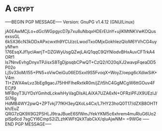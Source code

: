 * A                                                                   :crypt:
-----BEGIN PGP MESSAGE-----
Version: GnuPG v1.4.12 (GNU/Linux)

jA0EAwMCjLo+dGclWGpgycD7p7xu8uNbqxHDErEUnY+ujlKMtNKVwKOQusexssGL
6k5X36cN3kDDxAPxcwxth9YCU/zcLwodTxo0MjxGokhIezQIoM6YVhCG4uyyNfwn
176EsqXJf1yclAwrjT+DZGWyUsgQZwjLAiQ1qqC9QYNlodvBHxAuvCFTrkA4ORf1
Is7NnvEvhgDnyxTPJisxS8TgDjpsqbCPwQT+CzQ2/lO20qXJ2wavpFqeaDD5P02o
LjSv33oM/I55+PN5+oVwOeiGu06EDSxxI9S5FvoqX+WoyZ/oepg6cXdiwSiK+V4m
TI+ZWX4wLvz3bEg9gacJ75HHFIheRxtkR0m/jZ/t5hC4GgMCgW6ttGOuv4FECjf9
MFBoyT3UYDsYGmhdLckwhHyVagDIsALAiXA7UZA6xN+OFRziPFJX9UEzIJ/SI76g
HdMB4WY2pwQ+ZPTvkj77fKH3eyQXoLs4Cx/L7HY23hoQ0T17/dZXB8OHTfkh/EuZ
QRG7zQK9X9G2PSHLJ9traJBueE6SfWmJYekYKM5c6xhrem4muRluG6Uo2pISp6cd
7sgCYI6CmpS2iZLzhKWFtQkXTabCkX/qIuAjwNM=
=9WGe
-----END PGP MESSAGE-----
